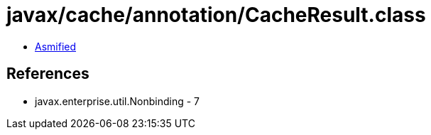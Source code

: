 = javax/cache/annotation/CacheResult.class

 - link:CacheResult-asmified.java[Asmified]

== References

 - javax.enterprise.util.Nonbinding - 7
